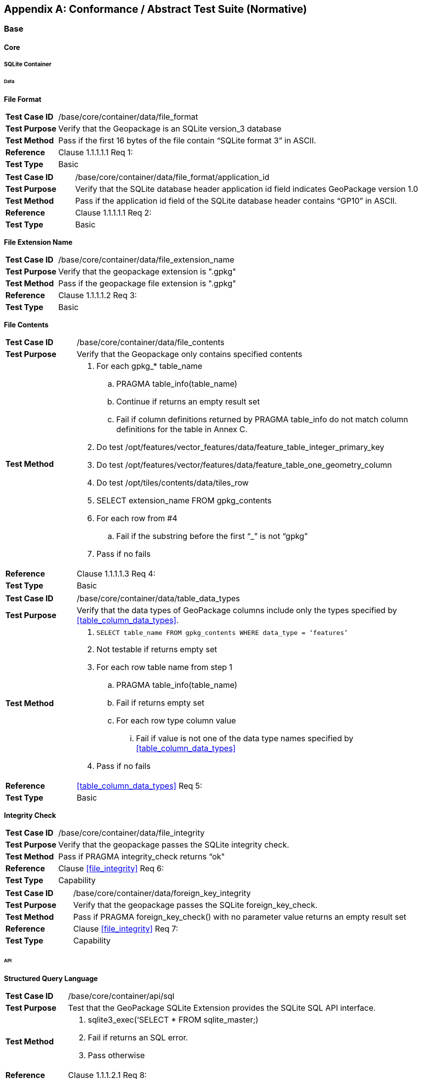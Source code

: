[appendix]
[[abstract_test_suite]]
== Conformance / Abstract Test Suite (Normative)

=== Base

==== Core

===== SQLite Container

====== Data

*File Format*

[cols="1,5a"]
|========================================
|*Test Case ID* |++/base/core/container/data/file_format++
|*Test Purpose* |Verify that the Geopackage is an SQLite version_3 database
|*Test Method* |Pass if the first 16 bytes of the file contain “SQLite format 3” in ASCII.
|*Reference* |Clause 1.1.1.1.1 Req 1:
|*Test Type* |Basic
|========================================

[cols="1,5a"]
|========================================
|*Test Case ID* |++/base/core/container/data/file_format/application_id++
|*Test Purpose* |Verify that the SQLite database header application id field indicates GeoPackage version 1.0
|*Test Method* |Pass if the application id field of the SQLite database header contains “GP10” in ASCII.
|*Reference* |Clause 1.1.1.1.1 Req 2:
|*Test Type* |Basic
|========================================

*File Extension Name*

[cols="1,5a"]
|========================================
|*Test Case ID* |++/base/core/container/data/file_extension_name++
|*Test Purpose* |Verify that the geopackage extension is ".gpkg"
|*Test Method* |Pass if the geopackage file extension is ".gpkg"
|*Reference* |Clause 1.1.1.1.2 Req 3:
|*Test Type* |Basic
|========================================

*File Contents*

[cols="1,5a"]
|========================================
|*Test Case ID* |+/base/core/container/data/file_contents+
|*Test Purpose* |Verify that the Geopackage only contains specified contents
|*Test Method* 
| . For each gpkg_* table_name
.. PRAGMA table_info(table_name)
.. Continue if returns an empty result set
.. Fail if column definitions returned by PRAGMA table_info do not match column definitions for the table in Annex C.
. Do test /opt/features/vector_features/data/feature_table_integer_primary_key
. Do test /opt/features/vector/features/data/feature_table_one_geometry_column
. Do test /opt/tiles/contents/data/tiles_row
. SELECT extension_name FROM gpkg_contents
. For each row from #4
.. Fail if the substring before the first “_” is not “gpkg”
. Pass if no fails
|*Reference* |Clause 1.1.1.1.3 Req 4:
|*Test Type* |Basic
|========================================

[cols="1,5a"]
|========================================
|*Test Case ID* |+/base/core/container/data/table_data_types+
|*Test Purpose* |Verify that the data types of GeoPackage columns include only the types specified by <<table_column_data_types>>.
|*Test Method* |
. `SELECT table_name FROM gpkg_contents WHERE data_type = ‘features’`
. Not testable if returns empty set
. For each row table name from step 1
.. PRAGMA table_info(table_name)
.. Fail if returns empty set
.. For each row type column value
... Fail if value is not one of the data type names specified by <<table_column_data_types>>
. Pass if no fails
|*Reference* |<<table_column_data_types>> Req 5:
|*Test Type* |Basic
|========================================

*Integrity Check*

[cols="1,5a"]
|========================================
|*Test Case ID* |+/base/core/container/data/file_integrity+
|*Test Purpose* |Verify that the geopackage  passes the SQLite integrity check.
|*Test Method* |Pass if PRAGMA integrity_check returns “ok"
|*Reference* |Clause <<file_integrity>> Req 6:
|*Test Type* |Capability
|========================================

[cols="1,5a"]
|========================================
|*Test Case ID* |+/base/core/container/data/foreign_key_integrity+
|*Test Purpose* |Verify that the geopackage passes the SQLite foreign_key_check.
|*Test Method* |Pass if PRAGMA foreign_key_check() with no parameter value returns an empty result set
|*Reference* |Clause <<file_integrity>> Req 7:
|*Test Type* |Capability
|========================================

====== API

*Structured Query Language*

[cols="1,5a"]
|========================================
|*Test Case ID* |+/base/core/container/api/sql+
|*Test Purpose* |Test that the GeoPackage SQLite Extension provides the SQLite SQL API interface.
|*Test Method* 
|. sqlite3_exec(‘SELECT * FROM sqlite_master;) 
. Fail if returns an SQL error.
. Pass otherwise 
|*Reference* |Clause 1.1.1.2.1 Req 8:
|*Test Type* |Capability
|========================================

*Every GPKG SQLite Configuration*

[cols="1,5a"]
|========================================
|*Test Case ID* |+/base/core/container/api/every_gpkg_sqlite_config+
|*Test Purpose* |Verify that a GeoPackage SQLite Extension has the Every GeoPackage SQLite Configuration compile and run time options.
|*Test Method* 
|
. For each “SQLITE_OMIT_*” <option> listed at http://www.sqlite.org/compile.html#omitfeatures
.. +SELECT sqlite_compileoption_used('SQLITE_OMIT_<option>')+
.. Fail if returns 1
. PRAGMA foreign_keys
. Fail if returns 0
. Pass otherwise 
|*Reference* |Clause 1.1.1.2.2 Req 9:
|*Test Type* |Basic
|========================================

===== Spatial Reference Systems
====== Data
*Table Definition*

[cols="1,5a"]
|========================================
|*Test Case ID* |+/base/core/gpkg_spatial_ref_sys/data/table_def+
|*Test Purpose* |Verify that the gpkg_spatial_ref_sys table exists and has the correct definition.
|*Test Method* |
. `SELECT sql FROM sqlite_master WHERE type = 'table' AND tbl_name = 'gpkg_spatial_ref_sys'`
. Fail if returns an empty result set
. Pass if column names and column definitions in the returned `CREATE TABLE statement` in the sql column value, including data type, nullability,  and primary key constraints match all of those in the contents of C.1 Table 18. Column order, check constraint and trigger definitions, and other column definitions in the returned sql are irrelevant.
. Fail otherwise.
|*Reference* |Clause 1.1.2.1.1 Req 10:
|*Test Type* |Basic
|========================================

[[spatial_ref_sys_data_values_default]]
*Table Data Values*

[cols="1,5a"]
|========================================
|*Test Case ID* |+/base/core/gpkg_spatial_ref_sys/data_values_default+
|*Test Purpose* |Verify that the spatial_ref_sys table contains the required default contents.
|*Test Method* |
. `SELECT srid, auth_name, auth_srid, srtext FROM gpkg_spatial_ref_sys WHERE srid = -1 returns -1 “NONE” -1 “Undefined”, AND`
. `SELECT srid, auth_name, auth_srid, srtext FROM gpkg_spatial_ref_sys WHERE srid = 0 returns 0 “NONE” 0 “Undefined”, AND`
. `SELECT definition FROM gpkg_spatial_ref_sys WHERE organization IN (“epsg”,”EPSG”) AND organization_coordsys_id 4326` returns GEODCRS["WGS 84",
  DATUM["World Geodetic System 1984",
    ELLIPSOID["WGS 84",6378137, 298.257223563, LENGTHUNIT["metre", 1.0]]],
  PRIMEM["Greenwich", 0.0, ANGLEUNIT["degree",0.0174532925199433]],
  CS[ellipsoidal, 2],
  AXIS["latitude", north, ORDER[1]],
  AXIS["longitude", east, ORDER[2]],
  ANGLEUNIT["degree", 0.0174532925199433],
  ID["EPSG", 4326]]
. Pass if tests 1-3 are met
. Fail otherwise
|*Reference* |Clause 1.1.2.1.2 Requirement 11:
|*Test Type* |Capability
|========================================

[cols="1,5a"]
|========================================
|*Test Case ID* |+/base/core/spatial_ref_sys/data_values_required+
|*Test Purpose* |Verify that the spatial_ref_sys table contains rows to define all srs_id values used by features and tiles in a GeoPackage.
|*Test Method* |
. SELECT DISTINCT gc.srs_id AS gc_srid, srs.srs_name, srs.srs_id, srs.organization, srs.organization_coordsys_id, srs.definition FROM gpkg_contents AS gc LEFT OUTER JOIN gpkg_spatial_ref_sys AS srs ON srs.srs_id = gc.srs_id
. Pass if no returned srs values are NULL.
. Fail otherwise
|*Reference* |Clause Clause 1.1.2.1.2 Req 12:
|*Test Type* |Capability
|========================================

===== Contents 
====== Data
*Table Definition*

[cols="1,5a"]
|========================================
|*Test Case ID* |+/base/core/contents/data/table_def+
|*Test Purpose* |Verify that the gpkg_contents table exists and has the correct definition.
|*Test Method* |
. SELECT sql FROM sqlite_master WHERE type = \'table' AND tbl_name = \'gpkg_contents' 
. Fail if returns an empty result set. 
. Pass if the column names and column definitions in the returned CREATE TABLE statement, including data type, nullability, default values and primary, foreign and unique key constraints match all of those in the contents of C.2 Table <<gpkg_contents_sql>>. Column order, check constraint and trigger definitions, and other column definitions in the returned sql are irrelevant.
. Fail Otherwise
|*Reference* |Clause 1.1.3.1.1 Req 13:
|*Test Type* |Basic
|========================================

*Table Data Values*

[cols="1,5a"]
|========================================
|*Test Case ID* |+/base/core/contents/data/data_values_table_name+
|*Test Purpose* |Verify that the table_name column values in the gpkg_contents table are valid.
|*Test Method* |
. SELECT DISTINCT gc.table_name AS gc_table, sm.tbl_name 
FROM gpkg_contents AS ge LEFT OUTER JOIN sqlite_master AS sm ON gc.table_name = sm.tbl_name
. Not testable if returns an empty result set.
. Fail if any gpkg_contents.table_name value is NULL 
. Pass otherwise.
|*Reference* |Clause 1.1.3.1.2 Req 14:
|*Test Type* |Capability
|========================================

[cols="1,5a"]
|========================================
|*Test Case ID* |+/base/core/contents/data/data_values_last_change+
|*Test Purpose* |Verify that the gpkg_contents table last_change column values are in ISO 8601 [29]format containing a complete date plus UTC hours, minutes, seconds and a decimal fraction of a second, with a ‘Z’ (‘zulu’) suffix indicating UTC.
|*Test Method* |
. SELECT last_change from gpkg_contents.
. Not testable if returns an empty result set.
. For each row from step 1
.. Fail if format of returned value does not match yyyy-mm-ddThh:mm:ss.hhhZ
.. Log pass otherwise
. Pass if logged pass and no fails.
|*Reference* |Clause 1.1.3.1.2 Req 15:
|*Test Type* |Capability
|========================================

[cols="1,5a"]
|========================================
|*Test Case ID* |+/base/core/contents/data/data_values_srs_id+
|*Test Purpose* |Verify that the gpkg_contents table srs_id column values reference gpkg_spatial_ref_sys srs_id column values.
|*Test Method* |
. PRAGMA foreign_key_check(‘gpkg_contents’)
. Fail if does not return an empty result set
|*Reference* |Clause 1.1.3.1.2 Req 16:
|*Test Type* |Capability
|========================================

=== Options

[cols="1,5a"]
|========================================
|*Test Case ID* |+/opt/valid_geopackage+
|*Test Purpose* |Verify that a GeoPackage contains a features or tiles table and gpkg_contents table row describing it.
|*Test Method* |
. Execute test /opt/features/contents/data/features_row
. Pass if test passed
. Execute test /opt/tiles/contents/data/tiles_row
. Pass if test passed
. Fail otherwise
|*Reference* |Clause 2 Req 17:
|*Test Type* |Capability
|========================================

==== Features

===== Simple Features SQL Introduction

===== Contents

====== Data

*Contents Table Feature Row*

[cols="1,5a"]
|========================================
|*Test Case ID* |+/opt/features/contents/data/features_row+
|*Test Purpose* |Verify that the gpkg_contents table_name value table exists, and is apparently a feature table for every row with a data_type column value of “features”
|*Test Method* |
. Execute test /opt/features/vector_features/data/feature_table_integer_primary_key
|*Reference* |Clause 2.1.2.1.1 Req 18:
|*Test Type* |Capability
|========================================

===== Geometry Encoding

====== Data

*BLOB Format*

[cols="1,5a"]
|========================================
|*Test Case ID* |+/opt/features/geometry_encoding/data/blob+
|*Test Purpose* |Verify that geometries stored in feature table geometry columns are encoded in the StandardGeoPackageBinary format.
|*Test Method* |
. SELECT table_name AS tn, column_name AS cn FROM gpkg_geometry_columns WHERE table_name IN (SELECT table_name FROM gpkg_contents WHERE data_type = ‘features’)
. Not testable if returns an empty result set
. For each row from step 1
.. SELECT cn FROM tn
.. Not testable if none found
.. For each cn value from step a
... Fail if the first two bytes of each gc are not “GP”
... Fail if gc.version_number is not 0
... Fail if gc.flags.GeopackageBinary type != 0
... Fail if ST_IsEmpty(cn value) = 1 and gc.flags.envelope != 0 and envelope values are not NaN
.  Pass if no fails
|*Reference* |Clause 2.1.3.1.1 Req 19:
|*Test Type* |Capability
|========================================

===== SQL Geometry Types

====== Data

*Core Types*

[cols="1,5a"]
|========================================
|*Test Case ID* |+/opt/features/geometry_encoding/data/core_types_existing_sparse_data+
|*Test Purpose* |Verify that existing basic simple feature geometries are stored in valid GeoPackageBinary format encodings.
|*Test Method* |
. SELECT table_name FROM gpkg_geometry_columns
. Not testable if returns an empty result set
. SELECT table_name AS tn, column_name AS cn FROM gpkg_geometry_columns WHERE table_name IN (SELECT table_name FROM gpkg_contents WHERE data_type = ‘features’), 
. Fail if returns an empty result set
. For each row from step 3
.. SELECT cn FROM tn;
.. For each row from step a, if bytes 2-5 of cn.wkb as uint32 in endianness of gc.wkb byte 1of cn from #1 are a geometry type value from Annex E Table 42, then
... Log cn.header values, wkb endianness and geometry type 
... If cn.wkb is not correctly encoded per ISO 13249-3 clause 5.1.46 then log fail
... If cn.flags.E is 1 - 4 and some cn.wkbx is outside of cn.envelope.minx,maxx then log fail
... If cn.flags.E is 1 - 4 and some gc.wkby is outside of cn.envelope.miny,maxy then log fail
... If cn.flags.E is 2,4 and some gc.wkb.z is outside of cnenvelope.minz,maxz then log fail
... If cn.flags.E is 3,4 and some gc.wkb.m is outside of cn.envelope.minm,maxm then log fail
... If cn.flags.E is 5-7 then log fail 
... Otherwise log pass
. Pass if log contanins pass and no fails
|*Reference* |Clause 2.1.4.1.1 Req 20:
|*Test Type* |Capability
|========================================

[cols="1,5a"]
|========================================
|*Test Case ID* |+/opt/features/geometry_encoding/data/core_types_all_types_test_data+
|*Test Purpose* |Verify that all basic simple feature geometry types and options are stored in valid GeoPackageBinary format encodings.
|*Test Method* |
. Open GeoPackage that has feature geometry values of geometry type inAnnex E, for an assortment of srs_ids, for an assortment of coordinate values, without and with z and / or m values, in both big and little endian encodings:
. /opt/features/geometry_encoding/data/core_types_existing_sparse_data
. Pass if log contains pass record for big and little endian GP headers containing big and little endian WKBs for 0-1 envelope contents indicator codes for every geometry type value from Annex E Table 41 without and with z and/or m values.
. Fail otherwise 
|*Reference* |Clause 2.1.4.1.1 Req 20:
|*Test Type* |Capability
|========================================

===== Geometry Columns

====== Data

*Table Definition*

[cols="1,5a"]
|========================================
|*Test Case ID* |+/opt/features/geometry_columns/data/table_def+
|*Test Purpose* |Verify that the gpkg_geometry_columns table exists and has the correct definition.
|*Test Method* |
. SELECT sql FROM sqlite_master WHERE type = \'table' AND tbl_name = \'gpkg_geometry_columns' 
. Fail if returns an empty result set. 
. Pass if the column names and column definitions in the returned Create TABLE statement in the sql column value, including data type, nullability, default values and primary, foreign and unique key constraints match all of those in the contents of C.4Table 20. Column order, check constraint and trigger definitions, and other column definitions in the returned sql are irrelevant.
. Fail otherwise.
|*Reference* |Clause 2.1.5.1.1 Req 21:
|*Test Type* |Basic
|========================================

*Table Data Values*

[cols="1,5a"]
|========================================
|*Test Case ID* |+/opt/features/geometry_columns/data/data_values_geometry_columns+
|*Test Purpose* |Verify that gpkg_geometry_columns contains one row record for each geometry column in each vector feature user data table.
|*Test Method* |
. SELECT table_name FROM gpkg_contents WHERE data_type = \'features'
. Not testable  if returns an empty result set
. SELECT table_name FROM gpkg_contents WHERE data_type = \'features' AND table_name NOT IN (SELECT table_name FROM gpkg_geometry_columns)
. Fail if result set is not empty
|*Reference* |Clause 2.1.5.1.2 Req 22:
|*Test Type* |Capability
|========================================

[cols="1,5a"]
|========================================
|*Test Case ID* |+/opt/features/geometry_columns/data/data_values_table_name+
|*Test Purpose* |Verify that the table_name column values in the gpkg_geometry_columns table are valid.
|*Test Method* | 
. PRAGMA foreign_key_check(‘geometry_columns’)
. Fail if returns any rows with a fourth column foreign key index value of 1 (gpkg_contents)
|*Reference* |Clause 2.1.5.1.2 Req 23:
|*Test Type* |Capability
|========================================

[cols="1,5a"]
|========================================
|*Test Case ID* |+/opt/features/geometry_columns/data/data_values_column_name+
|*Test Purpose* |Verify that the column_name column values in the gpkg_geometry_columns table are valid.
|*Test Method* |
. SELECT table_name, column_name FROM gpkg_geometry_columns
. Not testable  if returns an empty result set
. For each row from step 1
.. PRAGMA table_info(table_name) 
.. Fail if gpkg_geometry_columns.column_name value does not equal a name column value returned by PRAGMA table_info.
. Pass if no fails. 
|*Reference* |Clause 2.1.5.1.2 Req 24:
|*Test Type* |Capability
|========================================

[cols="1,5a"]
|========================================
|*Test Case ID* |+/opt/features/geometry_columns/data/data_values_geometry_type_name+
|*Test Purpose* |Verify that the geometry_type_name column values in the gpkg_geometry_columns table are valid.
|*Test Method* |
. SELECT DISTINCT geometry_type_name from gpkg_geometry_columns 
. Not testable  if returns an empty result set
. For each row from step 1
.. Fail if a returned geometry_type_name value is not in Table 42 or Table 43 in Annex E
. Pass if no fails.
|*Reference* |Clause 2.1.5.1.2 Req 25:
|*Test Type* |Capability
|========================================

[cols="1,5a"]
|========================================
|*Test Case ID* |+/opt/features/geometry_columns/data/data_values_srs_id+
|*Test Purpose* |Verify that the gpkg_geometry_columns table srs_id column values are valid.
|*Test Method* |
. PRAGMA foreign_key_check(‘gpkg_geometry_columns’)
. Fail if returns any rows with a fourth column foreign key index value of 0
|*Reference* |Clause 2.1.5.1.2 Req 26:
|*Test Type* |Capability
|========================================

[cols="1,5a"]
|========================================
|*Test Case ID* |+/opt/features/geometry_columns/data/data_values_z+
|*Test Purpose* |Verify that the gpkg_geometry_columns table z column values are valid.
|*Test Method* |
. SELECT z FROM gpkg_geometry_columns
. Not testable if returns an empty result set
. SELECT z FROM gpkg_geometry_columns WHERE z NOT IN (0,1,2)
. Fail if does not return an empty result set
. Pass otherwise.
|*Reference* |Clause 2.1.5.1.2 Req 27:
|*Test Type* |Capability
|========================================

[cols="1,5a"]
|========================================
|*Test Case ID* |+/opt/features/geometry_columns/data/data_values_m+
|*Test Purpose* |Verify that the gpkg_geometry_columns table m column values are valid.
|*Test Method* |
. SELECT m FROM gpkg_geometry_columns
. Not testable if returns an empty result set
. SELECT m FROM gpkg_geometry_columns WHERE m NOT IN (0,1,2)
. Fail if does not return an empty result set
. Pass otherwise.
|*Reference* |Clause 2.1.5.1.2 Req 28:
|*Test Type* |Capability
|========================================

===== Vector Features User Data Tables

====== Data

*Table Definition*

[cols="1,5a"]
|========================================
|*Test Case ID* |+/opt/features/vector_features/data/feature_table_integer_primary_key+
|*Test Purpose* |Verify that every vector features user data table has an integer primary key.
|*Test Method* |
. SELECT table_name FROM gpkg_contents WERE data_type = ‘features’
. Not testable  if returns an empty result set
. For each row from step 1
.. PRAGMA table_info(table_name) 
.. Fail if returns an empty result set
.. Fail if result set does not contain one row where the pk column value is 1 and the not null column value is 1 and the type column value is “INTEGER”
. Pass if no fails.
|*Reference* |Clause 2.1.6.1.1 Req 29:
|*Test Type* |Basic
|========================================

[cols="1,5a"]
|========================================
|*Test Case ID* |+/opt/features/vector_features/data/feature_table_one_geometry_column+
|*Test Purpose* |Verify that every vector features user data table has one geometry column. 
|*Test Method* |
. SELECT table_name FROM gpkg_contents WERE data_type = ‘features’
. Not testable if returns an empty result set
. For each row table name from step 1
.. SELECT column_name from gpkg_geometry_columns where table_name = row table name 
.. Fail if returns more than one column name
. Pass if no fails
|*Reference* |Clause 2.1.6.1.1 Req 30:
|*Test Type* |Capability
|========================================

[cols="1,5a"]
|========================================
|*Test Case ID* |+/opt/features/vector_features/data/feature_table_geometry_column_type+
|*Test Purpose* |Verify that the declared SQL type of a feature table geometry column is the uppercase geometry type name from Annex E specified by the geometry_type_name 
column for that column_name and table_name in the gpkg_geometry_columns table.
|*Test Method* |
. SELECT table_name, column_name, geometry_type_name table_name
FROM gpkg_geometry_columns WHERE table_name IN 
(SELECT table_name FROM gpkg_contents WHERE data_type = 'features')
. For each row selected in (1):
.. Fail if selected geometry_type_name value is not a value from the NAME column in Annex E Table 42 or Table 43.
.. SELECT sql FROM sqlite_master 
WHERE type = 'table' AND name = ‘{selected table_ name}’
.. Pass if declared type of column_name selected in (1) is the geometry_type_name selected in (1)
..	Fail otherwise
|*Reference* |Clause 2.1.6.1.1 Req 30b:
|*Test Type* |Capability
|========================================

*Table Data Values*

[cols="1,5a"]
|========================================
|*Test Case ID* |+/opt/features/vector_features/data/data_values_geometry_type+
|*Test Purpose* |Verify that the geometry type of feature geometries are of the type or are assignable for the geometry type specified by the gpkg_geometry columns table geometry_type_name column value.
|*Test Method* |
. SELECT table_name AS tn, column_name AS cn, geometry_type_name AS gt_name FROM gpkg_geometry_columns WHERE table_name IN (SELECT table_name FROM gpkg_contents WHERE data_type = ‘features’)
. Not testable if returns an empty result set
. For each row from step 1
.. SELECT DISTINCT ST_GeometryType(cn) FROM tn
.. For each row actual_type_name from step a
... SELECT GPKG_IsAssignable(geometry_type_name, actual_type_name) 
... Fail if any returned 0 
. Pass if no fails
|*Reference* |Clause 2.1.6.1.2 Req 31:
|*Test Type* |Capability
|========================================

[cols="1,5a"]
|========================================
|*Test Case ID* |+/opt/features/vector_features/data/data_value_geometry_srs_id+
|*Test Purpose* |Verify the the srs_id of feature geometries are the srs_id specified for the gpkg_geometry_columns table srs_id column value.
|*Test Method* |
. SELECT table_name AS tn, column_name AS cn, srs_id AS gc_srs_id FROM gpkg_geometry_columns WHERE table_name IN (SELECT table_name FROM gpkg_contents where data_type = ‘features’)
. Not testable if returns an empty result set
. For each row from step 1
.. SELECT DISTINCT st_srid(cn) FROM tn
.. For each row from step a
... Fail if returnvalue not equal to gc_srs_id
. Pass if no fails
|*Reference* |Clause 2.1.6.1.2 Req 32:
|*Test Type* |Capability
|========================================

==== Tiles

===== Contents

====== Data

*Contents Table – Tiles Row*

[cols="1,5a"]
|========================================
|*Test Case ID* |+/opt/tiles/contents/data/tiles_row+
|*Test Purpose* |Verify that the gpkg_contents table_name value table exists and is apparently a tiles table for every row with a data_type column value of “tiles”.
|*Test Method* |
. SELECT table_name FROM gpkg_contents WHERE data_type = “tiles”
. Not testable  if returns empty result set
. For each row from step 1
.. PRAGMA table_info(table_name) 
.. Fail if returns an empty result set 
.. Fail if result set does not contain one row where the pk column value is 1 and the not null column value is 1 and the type column value is “INTEGER”and the name column value is “id” 
.. Fail if result set does not contain four other rows where the name column values are “zoom_level”,”tile_column”,”tile_row”, and “tile_data”.
. Pass if no fails.
|*Reference* |Clause 2.2.2.1.1 Req 33:
|*Test Type* |Capability
|========================================

===== Zoom Levels

====== Data

*Zoom Times Two*

[cols="1,5a"]
|========================================
|*Test Case ID* |+/opt/tiles/zoom_levels/data/zoom_times_two+
|*Test Purpose* |Verify that by default zoom level pixel sizes for tile matrix user data tables vary by factors of 2 between adjacent zoom levels in the tile matrix metadata table.
|*Test Method* |
. SELECT CASE 
WHEN (SELECT tbl_name FROM sqlite_master WHERE tbl_name = 'gpkg_extensions') = 'gpkg_extensions' THEN 
(SELECT table_name FROM gpkg_contents WHERE data_type = 'tiles' AND table_name NOT IN
 (SELECT table_name from gpkg_extensions WHERE extension_name = 'gpkg_zoom_other'))
ELSE (SELECT table_name FROM gpkg_contents WHERE data_type = 'tiles')
END;
. Not testable  if returns empty result set
. For each row table_name from step 1
.. SELECT zoom_level, pixel_x_size, pixel_y_size FROM gpkg_tile_matrix WHERE table_name = selected table name ORDER BY zoom_level ASC
.. Not testable  if returns empty result set, or only one row
.. Not testable  if there are not two rows with adjacent zoom levels
.. Fail if any pair of rows for adjacent zoom levels have pixel_x_size or pixel_y_size values that differ by other than factors of two
. Pass if no fails
|*Reference* |Clause 2.2.3.1.1 Req 34:
|*Test Type* |Capability
|========================================

===== Tile Encoding PNG
====== Data
*MIME Type PNG*

[cols="1,5a"]
|========================================
|*Test Case ID* |+/opt/tiles/tiles_encoding/data/mime_type_png+
|*Test Purpose* |Verify that a tile matrix user data table that contains tile data that is not MIME type image/jpeg by default contains tile data in MIME type image/png.
|*Test Method* |
. SELECT CASE 
WHEN (SELECT tbl_name FROM sqlite_master WHERE tbl_name = \'gpkg_extensions') = \'gpkg_extensions' THEN 
(SELECT table_name FROM gpkg_contents WHERE data_type = \'tiles' AND table_name NOT IN
 (SELECT table_name from gpkg_extensions WHERE extension_name IN (\'gpkg_webp')))
ELSE (SELECT table_name FROM gpkg_contents WHERE data_type = \'tiles')
END;
. Not testable if returns empty result set
. For each row tbl_name from step 1
.. SELECT tile_data FROM tbl_name
.. For each row tile_data from step a
... Pass if tile data in MIME type image/png
. Fail if no passes
|*Reference* |Clause 2.2.4.1.1 Req 35:
|*Test Type* |Capability
|========================================

===== Tile Encoding JPEG

====== Data

*MIME Type JPEG*

[cols="1,5a"]
|========================================
|*Test Case ID* |+/opt/tiles/tiles_encoding/data/mime_type_jpeg+
|*Test Purpose* |Verify that a tile matrix user data table that contains tile data that is not MIME type image/png by default contains tile data in MIME type image/jpeg.
|*Test Method* |
. SELECT CASE 
WHEN (SELECT tbl_name FROM sqlite_master WHERE tbl_name = \'gpkg_extensions') = \'gpkg_extensions' THEN 
(SELECT table_name FROM gpkg_contents WHERE data_type = \'tiles' AND table_name NOT IN
 (SELECT table_name from gpkg_extensions WHERE extension_name IN (\'gpkg_webp')))
ELSE (SELECT table_name FROM gpkg_contents WHERE data_type = \'tiles')
END;
. Not testable if returns empty result set
. For each row tbl_name from step 1
.. SELECT tile_data FROM tbl_name
.. For each row tile_data from step a
... Pass if tile data in MIME type image/jpeg
. Fail if no passes
|*Reference* |Clause 2.2.5.1.1 Req 36:
|*Test Type* |Capability
|========================================

===== Tile Matrix Set

====== Data

*Table Definition*

[cols="1,5a"]
|========================================
|*Test Case ID* |+/opt/tiles/gpkg_tile_matrix_set/data/table_def+
|*Test Purpose* |Verify that the gpkg_tile_matrix_set table exists and has the correct definition.
|*Test Method* |
. SELECT sql FROM sqlite_master WHERE type = \'table' AND tbl_name = \'gpkg_tile_matrix_set' 
. Fail if returns an empty result set. 
. Pass if the column names and column definitions in the returned CREATE TABLE statement in the sql column value,, including data type, nullability, default values and primary, foreign and unique key constraints match all of those in the contents of <<example_feature_table_sql>>. Column order, check constraint and trigger definitions, and other column definitions in the returned sql are irrelevant. 
. Fail otherwise.
|*Reference* |Clause 2.2.6.1.1 Req 37:
|*Test Type* |Capability
|========================================

*Table Data Values*

[cols="1,5a"]
|========================================
|*Test Case ID* |+/opt/tiles/gpkg_tile_matrix_set/data/data_values_table_name+
|*Test Purpose* |Verify that values of the gpkg_tile_matrix_set table_name column reference values in the gpkg_contents table_name column for rows with a data type of “tiles”.
|*Test Method* |
. SELECT table_name FROM gpkg_tile_matrix_set
. Not testable if returns an empty result set
. SELECT table_name FROM gpkg_tile_matrix_set tms WHERE table_name NOT IN (SELECT table_name FROM gpkg_contents gc WHERE tms.table_name = gc.table_name AND gc.data_type != ‘tiles’)
. Fail if result set contains any rows
. Pass otherwise
|*Reference* |Clause 2.2.6.1.2 Req 38:
|*Test Type* |Capability
|========================================

[cols="1,5a"]
|========================================
|*Test Case ID* |+/opt/tiles/gpkg_tile_matrix_set/data/data_values_row_record+
|*Test Purpose* |Verify that the gpkg_tile_matrix_set table contains a row record for each tile pyramid  user data table .
|*Test Method* |
. SELECT table_name AS <user_data_tiles_table> from gpkg_contents where data_type = ‘tiles’
. Not testable if returns an empty result set
. For each row from step 1
.. SELECT sql FROM sqlite_master WHERE type=’table’ AND tbl_name =  '<user_data_tiles_table>'
.. Fail if returns an empty result set
. Pass if no fails 
|*Reference* |Clause 2.2.6.1.2 Req 39:
|*Test Type* |Capability
|========================================

[cols="1,5a"]
|========================================
|*Test Case ID* |+/opt/tiles/gpkg_tile_matrix_set/data/data_values_srs_id+
|*Test Purpose* |Verify that the gpkg_tile_matrix_set table srs_id column values reference gpkg_spatial_ref_sys srs_id column values.
|*Test Method* |
. PRAGMA foreign_key_check(‘gpkg_geometry_columns’)
. Fail if returns any rows with a fourth column foreign key index value of 1 (gpkg_spatial_ref_sys)
|*Reference* |Clause 2.2.6.1.2 Req 40:
|*Test Type* |Capability
|========================================

===== Tile Matrix 
====== Data
*Table Definition*

[cols="1,5a"]
|========================================
|*Test Case ID* |+/opt/tiles/gpkg_tile_matrix/data/table_def+
|*Test Purpose* |Verify that the gpkg_tile_matrix table exists and has the correct definition.
|*Test Method* |
. SELECT sql FROM sqlite_master WHERE type = \'table' AND tbl_name = \'gpkg_tile_matrix' 
. Fail if returns an empty result set. 
. Pass if the column names and column definitions in the returned CREATE TABLE statement in the sql column value, including data type, nullability, default values, primary, and foreign key constraints match all of those in the contents of Annex C Table 23. 
. Fail otherwise.
|*Reference* |Clause 2.2.7.1.1 Req 41:
|*Test Type* |Basic
|========================================

*Table Data Values*

[cols="1,5a"]
|========================================
|*Test Case ID* |+/opt/tiles/gpkg_tile_matrix/data/data_values_table_name+
|*Test Purpose* |Verify that values of the gpkg_tile_matrix table_name column reference values in the gpkg_contents table_name column for rows with a data type of “tiles”.
|*Test Method* |
. SELECT table_name FROM gpkg_tile_matrix
. Not testable if returns an empty result set
. SELECT table_name FROM gpkg_tile_matrix tmm WHERE table_name NOT IN (SELECT table_name FROM gpkg_contents gc WHERE tmm.table_name = gc.table_name AND gc.data_type != ‘tiles’)
. Fail if result set contains any rows
. Pass otherwise
|*Reference* |Clause 2.2.7.1.2 Req 42:
|*Test Type* |Capability
|========================================

[cols="1,5a"]
|========================================
|*Test Case ID* |+/opt/tiles/gpkg_tile_matrix/data/data_values_zoom_level_rows+
|*Test Purpose* |Verify that the gpkg_tile_matrix table contains a row record for each zoom level that contains one or more tiles in each tile pyramid  user data table.
|*Test Method* |
. SELECT table_name AS <user_data_tiles_table> from gpkg_contents where data_type = ‘tiles’
. Not testable if returns an empty result set
. For each row from step 1
.. SELECT DISTINCT gtmm.zoom_level AS gtmm_zoom, udt.zoom_level AS udtt_zoom FROM gpkg_tile_matrix AS gtmm 
 LEFT OUTER JOIN <user_data_tiles_table> AS udtt ON udtt.zoom_level =  gtmm.zoom_level AND gtmm.t_table_name = '<user_data_tiles_table>'
.. Fail if any gtmm_zoom column value in the result set is NULL
. Pass if no fails 
|*Reference* |Clause 2.2.7.1.2 Req 43:
|*Test Type* |Capability
|========================================

[cols="1,5a"]
|========================================
|*Test Case ID* |+/opt/tiles/gpkg_tile_matrix/data/data_values_zoom_level+
|*Test Purpose* |Verify that zoom level column values in the gpkg_tile_matrix table are not negative.
|*Test Method* |
. SELECT zoom_level FROM gpkg_tile_matrix
. Not testable if returns an empty result set
. SELECT min(zoom_level) FROM gpkg_tile_matrix_metadata.
. Fail if less than 0. 
. Pass otherwise.
|*Reference* |Clause 2.2.7.1.2 Req 44:
|*Test Type* |Capability
|========================================

[cols="1,5a"]
|========================================
|*Test Case ID* |+/opt/tiles/gpkg_tile_matrix/data/data_values_matrix_width+
|*Test Purpose* |Verify that the matrix_width values in the gpkg_tile_matrix table are valid.
|*Test Method* |
. SELECT matrix_width FROM gpkg_tile_matrix
. Not testable if returns an empty result set
. SELECT min(matrix_width) FROM gpkg_tile_matrix. 
. Fail if less than 1.
. Pass otherwise.
|*Reference:* |Clause 2.2.7.1.2 Req 45:
|*Test Type:* |Capability
|========================================

[cols="1,5a"]
|========================================
|*Test Case ID* |+/opt/tiles/gpkg_tile_matrix/data/data_values_matrix_height+
|*Test Purpose* |Verify that the matrix_height values in the gpkg_tile_matrix table are valid.
|*Test Method* |
. SELECT matrix_height FROM gpkg_tile_matrix
. Not testable if returns an empty result set
. SELECT min(matrix_height) FROM gpkg_tile_matrix.
. Fail if less than 1.
. Pass otherwise.
|*Reference* |Clause 2.2.7.1.2 Req 46:
|*Test Type* |Capability
|========================================

[cols="1,5a"]
|========================================
|*Test Case ID* |+/opt/tiles/gpkg_tile_matrix/data/data_values_tile_width+
|*Test Purpose* |Verify that the tile_width values in the gpkg_tile_matrix table are valid.
|*Test Method* |
. SELECT tile_width FROM gpkg_tile_matrix
. Not testable if returns an empty result set
. SELECT min(tile_width) FROM gpkg_tile_matrix.
. Fail if less than 1.
. Pass otherwise.
|*Reference* |Clause 2.2.7.1.2 Req 47:
|*Test Type* |Capability
|========================================

[cols="1,5a"]
|========================================
|*Test Case ID* |+/opt/tiles/gpkg_tile_matrix/data/data_values_tile_height+
|*Test Purpose* |Verify that the tile_height values in the gpkg_tile_matrix table are valid.
|*Test Method* |
. SELECT tile_height FROM gpkg_tile_matrix
. Not testable if returns an empty result set
. SELECT min(tile_height) FROM gpkg_tile_matrix.
. Fail if less than 1.
. Pass otherwise.
|*Reference* |Clause 2.2.7.1.2 Req 48:
|*Test Type* |Capability
|========================================

[cols="1,5a"]
|========================================
|*Test Case ID* |+/opt/tiles/gpkg_tile_matrix/data/data_values_pixel_x_size+
|*Test Purpose* |Verify that the pixel_x_size values in the gpkg_tile_matrix table are valid.
|*Test Method* |
. SELECT pixel_x_size FROM gpkg_tile_matrix
. Not testable if returns an empty result set
. SELECT min(pixel_x_size) FROM gpkg_tile_matrix.
. Fail if less than 0.
. Pass otherwise.
|*Reference* |Clause 2.2.7.1.2 Req 49:
|*Test Type* |Capability
|========================================

[cols="1,5a"]
|========================================
|*Test Case ID* |+/opt/tiles/gpkg_tile_matrix/data/data_values_pixel_y_size+
|*Test Purpose* |Verify that the pixel_y_size values in the gpkg_tile_matrix table are valid.
|*Test Method* |
. SELECT pixel_y_size FROM gpkg_tile_matrix
. Not testable if returns an empty result set
. SELECT min(pixel_y_size) FROM gpkg_tile_matrix.
. Fail if less than 0.
. Pass otherwise.
|*Reference* |Clause 2.2.7.1.2 Req 50:
|*Test Type* |Capability
|========================================

[cols="1,5a"]
|========================================
|*Test Case ID* |+/opt/tiles/gpkg_tile_matrix/data/data_values_pixel_size_sort+
|*Test Purpose* |Verify that the pixel_x_size and pixel_y_size column values for zoom level column values in a gpkg_tile_matrix table sorted in ascending order are sorted in descending order, showing that lower zoom levels are zoomed “out”.
|*Test Method* |
. SELECT table_name FROM gpkg_contents WHERE data_type = ‘tiles’
. Not testable if returns empty result set
. For each row table_name from step 1
.. SELECT zoom_level, pixel_x_size, pixel_y_size from gpkg_tile_matrix WHERE table_name = row table name ORDER BY zoom_level ASC
.. Not testable if returns empty result set
.. Fail if pixel_x_sizes are not sorted in descending order
.. Fail if pixel_y_sizes are not sorted in descending order
. Pass if testable and no fails
|*Reference* |Clause 2.2.7.1.2 Req 51:
|*Test Type* |Capability
|========================================

===== Tile Pyramid User Data

====== Data

*Table Definition*

[cols="1,5a"]
|========================================
|*Test Case ID* |+/opt/tiles/tile_pyramid/data/table_def+
|*Test Purpose* |Verify that multiple tile pyramids are stored in different tiles tables with unique names containing the required columns.
|*Test Method* |
. SELECT COUNT(table_name) FROM gpkg_contents WERE data_type = “tiles”
. Not testable if less than 1
. SELECT table_name FROM gpkg_contents WHERE data_type = “tiles”
. For each row from step 3
.. PRAGMA table_info(table_name)
.. Fail if returns an empty result set 
.. Fail if result set does not contain one row where the pk column value is 1 and the not null column value is 1 and the type column value is “INTEGER”and the name column value is “id” 
.. Fail if result set does not contain four other rows where the name column values are “zoom_level”,”tile_column”,”tile_row”, and “tile_data”.
. Pass if no fails
|*Reference* |Clause 2.2.8.1.1 Req 52:
|*Test Type* |Basic
|========================================

*Table Data Values*

[cols="1,5a"]
|========================================
|*Test Case ID* |+/opt/tiles/tile_pyramid/data/data_values_zoom_levels+
|*Test Purpose* |Verify that the zoom level column values in each tile pyramid user data table are within the range of zoom levels defined by rows in the gpkg_tile_matrix table.
|*Test Method* |
. SELECT DISTINCT table_name AS <user_data_tiles_table> FROM gpkg_tile_matrix
. Not testable if returns an empty result set
. For each row <user_data_tiles_table> from step 1
.. SELECT zoom_level FROM <user_data_tiles_table>
.. If result set not empty
... SELECT MIN(gtmm.zoom_level) AS min_gtmm_zoom, MAX(gtmm.zoom_level) AS max_gtmm_zoom FROM gpkg_tile_matrix WHERE table_name = <user_data_tiles_table>
... SELECT id FROM <user_data_tiles_table> WHERE zoom_level < min_gtmm_zoom
... Fail if result set not empty
... SELECT id FROM <user_data_tiles_table> WHERE zoom_level > max_gtmm_zoom
... Fail if result set not empty
... Log pass otherwise
. Pass if logged pas and no fails
|*Reference* |Clause 2.2.8.1.2 Req 53:
|*Test Type* |Capability
|========================================

[cols="1,5a"]
|========================================
|*Test Case ID* |+/opt/tiles/tile_pyramid/data/data_values_tile_column+
|*Test Purpose* |Verify that the tile_column column values for each zoom level value in each tile pyramid user data table are within the range of columns defined by rows in the gpkg_tile_matrix table.
|*Test Method* |
. SELECT DISTINCT table_name AS <user_data_tiles_table> FROM gpkg_tile_matrix
. Not testable if returns an empty result set
. For each row <user_data_tiles_table> from step 1
.. SELECT DISTINCT gtmm.zoom_level AS gtmm_zoom, gtmm.matrix_width AS gtmm_width, udt.zoom_level AS udt_zoom, udt.tile_column AS udt_column FROM gpkg_tile_matrix AS gtmm LEFT OUTER JOIN <user_data_tiles_table> AS udt ON udt.zoom_level = gtmm.zoom_level AND gtmm.t_table_name = '<user_data_tiles_table>' AND (udt_column < 0 OR udt_column > (gtmm_width - 1))
.. Fail if any udt_column value in the result set is not NULL
.. Log pass otherwise
. Pass if logged pass and no fails
|*Reference* |Clause 2.2.8.1.2 Req 54:
|*Test Type* |Capability
|========================================

[cols="1,5a"]
|========================================
|*Test Case ID* |+/opt/tiles/tile_pyramid_data/data_values_tile_row+
|*Test Purpose* |Verify that the tile_row column values for each zoom level value in each tile pyramid user data table are within the range of rows defined by rows in the gpkg_tile_matrix table.
|*Test Method* |
. SELECT DISTINCT table_name AS <user_data_tiles_table> FROM gpkg_tile_matrix
. Not testable if returns an empty result set
. For each row <user_data_tiles_table> from step 1
.. SELECT DISTINCT gtmm.zoom_level AS gtmm_zoom, gtmm.matrix_height AS gtmm_height, udt.zoom_level AS udt_zoom, udt.tile_row AS udt_row FROM gpkg_tile_matrix AS gtmm LEFT OUTER JOIN <user_data_tiles_table>  AS udt ON udt.zoom_level = gtmm.zoom_level AND gtmm.t_table_name = ‘<user_data_tiles_table> ' AND (udt_row < 0 OR udt_row > (gtmm_height - 1))
.. Fail if any udt_row value in the result set is not NULL
.. Log pass otherwise
. Pass if logged pass and no fails
|*Reference* |Clause 2.2.8.1.2 Req 55:
|*Test Type* |Capability
|========================================

==== Schema

===== Data Columns

====== Data

*Table Definition*

[cols="1,5a"]
|========================================
|*Test Case ID* |+/opt/schema/data_columns/data/data_table_def+
|*Test Purpose* |Verify that the gpkg_data_columns table exists and has the correct definition.
|*Test Method* |
. SELECT sql FROM sqlite_master WHERE type = \'table' AND tbl_name = \'gpkg_data_columns' 
. Fail if returns an empty result set
. Pass if column names and column definitions in the returned CREATE TABLE statement in the sql column value, including data type, nullability, default values and primary, foreign and unique key constraints match all of those in the contents of Annex C8 Table 30. Column order, check constraint and trigger definitions, and other column definitions in the returned sql are irrelevant.
. Fail otherwise.
|*Reference* |Clause 2.3.2.1.1 Req 56:
|*Test Type* |Basic
|========================================

*Data Values*

[cols="1,5a"]
|========================================
|*Test Case ID* |+/opt/schema/data_columns/data/data_values_column_name+
|*Test Purpose* |Verify that for each gpkg_data_columns row, the column_name value is the name of a column in the table_name table.
|*Test Method* |
. SELECT table_name, column_name FROM gpkg_data_columns
. Not testable if returns an empty result set
. For each row from step 1
.. PRAGMA table_info(table_name) 
.. Fail if gpkg_data_columns.column_name value does not equal a name column value returned by PRAGMA table_info.
. Pass if no fails.
|*Reference* |Clause 2.3.2.1.2 Req 58:
|*Test Type* |Capability
|========================================

[cols="1,5a"]
|========================================
|*Test Case ID* |+/opt/schema/data_columns/data/data_values_constraint_name+
|*Test Purpose* |Verify that for each gpkg_data_columns row, the constraint_name value is either NULL or a constraint_name column value from the gpkg_data_column_constraints table.
|*Test Method* |
. SELECT constraint_name AS cn FROM gpkg_data_columns
. Not testable if returns an empty result set
. For each NOT NULL cn value from step 1
.. SELECT constraint_name FROM gpkg_data_column_constraints WHERE constraint_name = cn
.. Fail if returns an empty result set
. Pass if no fails
|*Reference* |Clause 2.3.2.1.2 Req 59:
|*Test Type* |Capability
|========================================

[cols="1,5a"]
|========================================
|*Test Case ID* |+/opt/schema/data_columns/data/data_values_constraint_type+
|*Test Purpose* |Verify that for each gpkg_data_columns row, if the constraint_name value is NOT NULL then the constraint_type column value contains a constraint_type column value from the gpkg_data_column_constraints table for a row with a matching constraint_name value.
|*Test Method* |
. SELECT constraint_name AS cn, constraint_type AS ct FROM gpkg_data_columns
. Not testable if returns an empty result set
. For each NOT NULL cn value from step 1
.. Fail if ct is NULL
.. If ct NOT NULL, SELECT constraint_type FROM gpkg_data_column_constraints WHERE constraint_name = cn AND constraint_type = ct
.. Fail if returns an empty result set
. Pass if no fails
|*Reference* |Clause 2.3.2.1.2 Req 59:
|*Test Type* |Capability
|========================================

===== Data Column Constraints

====== Data

*Table Definition*

[cols="1,5a"]
|========================================
|*Test Case ID* |+/opt/schema/data_column_constraints/data/table_def+
|*Test Purpose* |Verify that the gpkg_data_column_constraints table exists and has the correct definition.
|*Test Method* |
. SELECT sql FROM sqlite_master WHERE type = \'table' AND tbl_name = \'gpkg_data_column_constraints' 
. Fail if returns an empty result set
. Pass if column names and column definitions in the returned CREATE TABLE statement in the sql column value, including data type, nullability, default values and primary, foreign and unique key constraints match all of those in the contents of Annex C Table 31. Column order, check constraint and trigger definitions, and other column definitions in the returned sql are irrelevant.
. Fail otherwise.
|*Reference* |Clause 2.3.3.1.1 Req 60:
|*Test Type* |Basic
|========================================

*Data Values*

[cols="1,5a"]
|========================================
|*Test Case ID* |+/opt/schema/data_column_constraints/data/data_values_constraint_type+
|*Test Purpose* |Verify that the gpkg_data_column_constraints constraint_type column values are one of "range", "enum", or "glob".
|*Test Method* |
. SELECT constraint_type AS ct FROM gpkg_data column_constraints
. Not testable if returns an empty result set
. For each ct value returned by step 1
.. Fail if ct NOT IN ("range", "enum", "glob").
. Pass if no fails.
|*Reference* |Clause 0 Req 61:
|*Test Type* |Capability
|========================================

[cols="1,5a"]
|========================================
|*Test Case ID* |+/opt/schema/data_column_constraints/data/data_values_constraint_names_unique+
|*Test Purpose* |Verify that the gpkg_data_column_constraints constraint_name column values for constraint_type values  of "range", or "glob" are unique.
|*Test Method* |
. For each SELECT DISTINCT constraint_name AS cn FROM gpkg_data_column_constraints  WHERE constraint_type IN (‘range’, ‘glob’)
.. SELECT count(*) FROM gpkg_data column_constraints WHERE constraint_name = cn
.. Fail if count > 1
. Pass if no fails.
|*Reference* |Clause 2.3.3.1.2 Req 62:
|*Test Type* |Capability
|========================================

[cols="1,5a"]
|========================================
|*Test Case ID* |+/opt/schema/data_column_constraints/data/data_values_value_for_range+
|*Test Purpose* |Verify that the gpkg_data_column_constraints value column values are NULL for rows with a constraint_type value of "range".
|*Test Method* |
. SELECT constraint_type AS ct, value AS v FROM gpkg_data column_constraints WHERE constraint_type = ‘range’
. Not testable if returns an empty result set
. For each v value returned by step 1
.. Fail if v IS NOT NULL
. Pass if no fails.
|*Reference* |Clause 2.3.3.1.2 Req 63:
|*Test Type* |Capability
|========================================

[cols="1,5a"]
|========================================
|*Test Case ID* |+/opt/schema/data_column_constraints/data/data_values_min_max_for_range+
|*Test Purpose* |Verify that the gpkg_data_column_constraints min column values are NOT NULL and less than the max column values for rows with a constraint_type value of "range".
|*Test Method* |
. SELECT min, max FROM gpkg_data column_constraints WHERE constraint_type = ‘range’
. Not testable if returns an empty result set
. For each set of min and max values returned by step 1
.. Fail if min IS NULL
.. Fail if max IS NULL
.. Fail if min >= max
. Pass if no fails.
|*Reference* |Clause 2.3.3.1.2 Req 64:
|*Test Type* |Capability
|========================================

[cols="1,5a"]
|========================================
|*Test Case ID* |+/opt/schema/data_column_constraints/data/data_values_inclusive_for_range+
|*Test Purpose* |Verify that the gpkg_data_column_constraints minIsInclusive and maxIsInclusive  column values are NOT NULL and either 0 or 1 for rows with a constraint_type value of "range".
|*Test Method* |
. SELECT minIsInclusive, maxIsInclusive FROM gpkg_data column_constraints WHERE constraint_type = ‘range’
. Not testable if returns an empty result set
. For each set of values returned by step 1
.. Fail if minIsInclusive IS NULL
.. Fail if maxIsInclusive IS NULL
.. Fail if minIsInclusive is NOT IN (0,1)
.. Fail if maxIsInclusive is NOT IN (0,1)
. Pass if no fails.
|*Reference* |Clause 2.3.3.1.2 Req 65:
|*Test Type* |Capability
|========================================

[cols="1,5a"]
|========================================
|*Test Case ID:* |+/opt/schema/data_column_constraints/data/data_values_min_max_inclusive_for_enum_glob+
|*Test Purpose:* |Verify that the gpkg_data_column_constraints min, max, minIsInclusive and maxIsInclusive column values are NULL for rows with a constraint_type value of "enum" or “glob”.
|*Test Method:* |
. SELECT min, max, minIsInclusive, maxIsInclusive FROM gpkg_data column_constraints WHERE constraint_type  IN (‘enum’,’glob)
. Not testable if returns an empty result set
. For each set of values returned by step 1
.. Fail if min IS NOT NULL
.. Fail if max IS NOT NULL
.. Fail if minIsInclusive IS NOT NULL
.. Fail if maxIsInclusive IS NOT NULL
. Pass if no fails.
|*Reference* |Clause 2.3.3.1.2 Req 66:
|*Test Type* |Capability
|========================================

[cols="1,5a"]
|========================================
|*Test Case ID:* |+/opt/schema/data_column_constraints/data/data_values_value_for_enum_glob+
|*Test Purpose:* |Verify that the gpkg_data_column_constraints value column values are NOT NULL for rows with a constraint_type value of "enum" or “glob”.
|*Test Method:* |
. SELECT value FROM gpkg_data column_constraints WHERE constraint_type  IN (‘enum’,’glob)
. Not testable if returns an empty result set
. For each value returned by step 1
.. Fail if value IS NULL
. Pass if no fails.
|*Reference* |Clause 2.3.3.1.2 Req 67:
|*Test Type* |Capability
|========================================

==== Metadata

===== Metadata Table

====== Data

*Table Definition*

[cols="1,5a"]
|========================================
|*Test Case ID* |+/opt/metadata/metadata/data/table_def+
|*Test Purpose* |Verify that the gpkg_metadata table exists and has the correct definition.
|*Test Method* |
. SELECT sql FROM sqlite_master WHERE type = \'table' AND tbl_name = \'gpkg_metadata'
. Fail if returns an empty result set.
. Pass if the column names and column definitions in the returned Create TABLE statement in the sql column value, including data type, nullability, default values and primary, foreign and unique key constraints match all of those in the contents of Table 33. Column order, check constraint and trigger definitions, and other column definitions in the returned sql are irrelevant.
. Fail otherwise.
|*Reference* |Clause 2.4.2.1.1 Req 68:
|*Test Type* |Basic
|========================================

*Table Data Values*

[cols="1,5a"]
|========================================
|*Test Case ID* |+/opt/metadata/metadata/data/data_values_md_scope+
|*Test Purpose* |Verify that each of the md_scope column values in a gpkg_metadata table is one of the name column values from Table 15 in clause 2.4.2.1.2.
|*Test Method* |
. SELECT md_scope FROM gpkg_metadata
. Not testable if returns an empty result set
. For each row returned from step 1
.. Fail if md_scope value not one of the name column values from Table 15 in clause 2.4.2.1.2
. Pass if no fails
|*Reference* |Clause 2.4.2.1.2 Req 69:
|*Test Type:* |Capabilities
|========================================

===== Metadata Reference Table

====== Data

*Table Definition*

[cols="1,5a"]
|========================================
|*Test Case ID* |+/opt/metadata/metadata_reference/data/table_def+
|*Test Purpose* |Verify that the gpkg_metadata_reference table exists and has the correct definition.
|*Test Method* |
. SELECT sql FROM sqlite_master WHERE type = \'table' AND tbl_name = \'gpkg_metadata_reference'
. Fail if returns an empty result set.
. Pass if the column names and column definitions in the returned Create TABLE statement in the sql column value, including data type, nullability, default values and primary, foreign and unique key constraints match all of those in the contents of Table 33.  Column order, check constraint and trigger definitions, and other column definitions in the returned sql are irrelevant.
. Fail otherwise.
|*Reference* |Clause 2.4.3.1.1 Req 70:
|*Test Type* |Basic
|========================================

*Data Values*

[cols="1,5a"]
|========================================
|*Test Case ID* |+/opt/metadata/metadata_reference/data/data_values_reference_scope+
|*Test Purpose* |Verify that gpkg_metadata_reference table reference_scope column values are valid.
|*Test Method* |
. SELECT reference_scope FROM gpkg_metadata_reference
. Not testable if returns an empty result set
. SELECT reference_scope FROM gpkg_metadata_reference WHERE reference_scope NOT IN (‘geopackage’,’table’,’column’,’row’,’row/col’)
. Fail if does not return an empty result set
. Pass otherwise.
|*Reference* |Clause 2.4.3.1.2 Req 71:
|*Test Type* |Capability
|========================================

[cols="1,5a"]
|========================================
|*Test Case ID* |+/opt/metadata/metadata_reference/data/data_values_table_name+
|*Test Purpose* |Verify that gpkg_metadata_reference table_name column values are NULL for rows with reference_scope values of ‘geopackage’, and reference gpkg_contents table_name values for all other reference_scope values.
|*Test Method* |
. SELECT table_name FROM gpkg_metadata_reference
. Not testable if returns an empty result set
. SELECT table_name FROM gpkg_metadata_reference WHERE reference_scope = \'geopackage'
. Fail if result set contains any non-NULL values
. SELECT table_name FROM metadata_reference WHERE reference_scope != \'geopackage' AND table_name NOT IN (SELECT table_name FROM gpkg_contents)
. Fail if result set is not empty
. Pass otherwise.
|*Reference* |Clause 2.4.3.1.2 Req 72:
|*Test Type* |Capability
|========================================

[cols="1,5a"]
|========================================
|*Test Case ID* |+/opt/metadata/metadata_reference/data/data_values_column_name+
|*Test Purpose* |Verify that gpkg_metadata_reference column_name column values are NULL for rows with reference scope values of ‘geopackage’, ‘table’, or ‘row’, and contain the name of a column in table_name table for other reference scope values.
|*Test Method* |
. SELECT column_name FROM gpkg_metadata_reference
. Not testable if returns an empty result set
. SELECT column_name FROM gpkg_metadata_reference WHERE reference_scope IN ('geopackage', ‘table’, ‘row’)
. Fail if result set contains any non-NULL values
. SELECT <table_name>, <column_name> FROM metadata_reference WHERE reference_scope NOT IN ('geopackage', ‘table’, ‘row’)
. For each row from step 5
.. SELECT sql FROM sqlite_master WHERE type = \'table' AND tbl_name = \'<table_name>'
.. Fail if returns an empty result set.
.. Fail if the one of the column names in the returned sql Create TABLE statement is not  <column_name>
.. Log pass otherwise
. Pass if logged pass and no fails.
|*Reference* |Clause 2.4.3.1.2 Req 73:
|*Test Type* |Capability
|========================================

[cols="1,5a"]
|========================================
|*Test Case ID* |+/opt/metadata/metadata_reference/data/data_values_row_id_value+
|*Test Purpose* |Verify that gpkg_metadata_reference row_id_value column values are NULL for rows with reference scope values of ‘geopackage’, ‘table’, or ‘row’, and contain the ROWID of a row in the table_name for other reference scope values.
|*Test Method* |
. SELECT row_id_value FROM gpkg_metadata_reference
. Not testable if returns an empty result set
. SELECT row_id_value FROM gpkg_metadata_reference WHERE reference_scope IN ('geopackage', ‘table’, ‘row’)
. Fail if result set contains any non-NULL values
. For each SELECT <table_name>, <row_id_value> FROM gpkg_metadata_reference WHERE reference_scope NOT IN ('geopackage', ‘table’, ‘row’)
. For each row from step 5
.. SELECT * FROM <table_name> WHERE ROWID = <row_id_value>
.. Fail if result set is empty
.. Log pass otherwise
. Pass if logged pass and no fails.
|*Reference* |Clause 2.4.3.1.2 Req 74:
|*Test Type* |Capability
|========================================

[cols="1,5a"]
|========================================
|*Test Case ID* |+/opt/metadata/metadata_reference/data/data_values_timestamp+
|*Test Purpose* |Verify that every gpkg_metadata_reference table row timestamp column value is in ISO 8601 UTC format.
|*Test Method* |
. SELECT timestamp from gpkg_metadata_reference.
.  Not testable if returns an empty result set
. For each row from step 1
.. Fail if format of returned value does not match yyyy-mm-ddThh:mm:ss.hhhZ
.. Log pass otherwise
. Pass if logged pass and no fails.
|*Reference* |Clause 2.4.3.1.2 Req 75:
|*Test Type* |Capability
|========================================

[cols="1,5a"]
|========================================
|*Test Case ID* |+/opt/metadata/metadata_reference/data/data_values_md_file_id+
|*Test Purpose* |Verify that every gpkg_metadata_reference table row md_file_id column value references a gpkg_metadata id column value.
|*Test Method* |
. PRAGMA foreign_key_check(‘geometry_columns’)
. Fail if returns any rows with a fourth column foreign key index value of 0
|*Reference* |Clause 2.4.3.1.2 Req 76:
|*Test Type* |Capability
|========================================

[cols="1,5a"]
|========================================
|*Test Case ID* |+/opt/metadata/metadata_reference/data/data_values_md_parent_id+
|*Test Purpose* |Verify that every gpkg_metadata_reference table row md_parent_id column value that is not null is an id column value from the gpkg_metadata_table that is not equal to the md_file_id column value for that row.
|*Test Method* |
. SELECT md_file_id FROM gpkg_metadata_reference
. Not testable if returns an empty result set
. SELECT gmr.md_file_id, gmr.md_parent_id FROM gpkg_metadata_reference AS gmr WHERE gmr.md_file_id == gmr.md_parent_id
. Fail if result set is not empty
. SELECT gmr.md_file_id, gmr.md_parent_id, gm.id FROM gpkg_metadata_reference  AS gmr LEFT OUTER JOIN gpkg_metadata gm ON gmr.md_parent_id =gm.id
. Fail if any result set gm.id values are NULL
. Pass otherwise
|*Reference* |Clause 2.4.3.1.2 Req 77:
|*Test Type* |Capability
|========================================

==== Extension Mechanism
===== Extensions
====== Data
*Table Definition*

[cols="1,5a"]
|========================================
|*Test Case ID* |+/opt/extension_mechanism/extensions/data/table_def+
|*Test Purpose* |Verify that a gpkg_extensions table exists and has the correct definition.
|*Test Method* |
. SELECT sql FROM sqlite_master WHERE type = \'table' AND tbl_name = \'gpkg_extensions'
. Fail if returns an empty result set.
. Pass if the column names and column definitions in the returned Create TABLE statement in the sql column value, including data type, nullability, default values and primary, foreign and unique key constraints match all of those in the contents of Table 36. Column order, check constraint and trigger definitions, and other column definitions in the returned sql are irrelevant.
. Fail otherwise.
|*Reference* |Clause 2.5.2.1.1 Req 78:
|*Test Type* |Basic
|========================================

*Table Data Values*

[cols="1,5a"]
|========================================
|*Test Case ID* |+/opt/extension_metchanism/extensions/data/data_values_for_extensions+
|*Test Purpose* |Verify that every extension of a GeoPackage is registered in a row in the gpkg_extensions table
|*Test Method* |
. For each SELECT DISTINCT geometry_type_name FROM geometry_columns
.. Fail if geometry_type_name IN Annex E Table 43 and gpkg_extensions does not contain a row where extension_name = gpkg_geom_<geometry_type_name>
.. Fail if geometry_type_name NOT IN Annex E Table 42 or Table 43 and gpkg_extensions does not contain a row where the extension_name does not begin with “gpkg” and the extension_name ends with “_geom_<geometry_type_name>
. For each SELECT tbl_name FROM sqlite_master WHERE tbl_name LIKE ‘rtree_%’
.. Fail if gpkg_extensions does not contain a row where extension_name = “gpkg_rtree_index”
. For each SELECT tbl_name FROM sqlite_master WHERE name LIKE ‘fgti_%’
.. Fail if gpkg_extensions does not contain a row where extension_name = “gpkg_geometry_type_trigger”
. For each SELECT tbl_name FROM sqlite_master WHERE name LIKE ‘fgsi_%’
.. Fail if gpkg_extensions does not contain a row where extension_name = “gpkg_srs_id_trigger”
. Do test / reg_ext/tiles/zoom_levels/data/zoom_other_ext_row
. Do test /reg_ext/tiles/tile_encoding_webp/data/webp_ext_row
. Do test /reg_ext/tiles/tile_encoding_webp/data/tiff_ext_row
. Do test /reg_ext/tiles/tile_encoding_webp/data/nitf_ext_row
. Pass if no fails
|*Reference* |Clause 2.5.2.1.2 Req 79:
|*Test Type* |Capability
|========================================

[cols="1,5a"]
|========================================
|*Test Case ID* |+/opt/extension_metchanism/extensions/data/data_values_table_name+
|*Test Purpose* |Verify that the table_name column values in the gpkg_extensions table are valid.
|*Test Method* |
. SELECT table_name, column_name FROM gpkg_extensions
. Not testable if returns an empty result set
. For each row from step one
.. Fail if table_name value is NULL and column_name value is not NULL.
.. SELECT DISTINCT ge.table_name AS ge_table, sm.tbl_name FROM gpkg_extensions AS ge LEFT OUTER JOIN sqlite_master AS sm ON ge.table_name = sm.tbl_name
.. Log pass if every row ge.table_name = sm.tbl_name (MAY both be NULL).
. Pass if logged pass and no fails.
|*Reference* |Clause 2.5.2.1.2 Req 80:
|*Test Type* |Capability
|========================================

[cols="1,5a"]
|========================================
|*Test Case ID* |+/opt/extension_metchanism/extensions/data/data_values_column_name+
|*Test Purpose* |Verify that the column_name column values in the gpkg_extensions table are valid.
|*Test Method* |
. SELECT table_name, column_name FROM gpkg_extensions
. Not testable if returns an empty result set
. SELECT table_name, column_name FROM gpkg_extensions WHERE table_name IS NOT NULL AND column_name IS NOT NULL
. Pass if returns an empty result set
. For each row from step 3
.. PRAGMA table_info(table_name)
.. Fail if gpkg_extensions.column_name value does not equal a name column value returned by PRAGMA table_info.
.. Log pass otherwise
. Pass if logged pass and no fails.
|*Reference* |Clause 2.5.2.1.2 Req 81:
|*Test Type* |Capability
|========================================

[cols="1,5a"]
|========================================
|*Test Case ID* |+/opt/extension_mechanism/extensions/data/data_values_extension_name+
|*Test Purpose* |Verify that the extension_name column values in the gpkg_extensions table are valid.
|*Test Method* |
. SELECT extension_name FROM gpkg_extensions
. Not testable if returns an empty result set
. For each row returned from step 1
.. Log pass if extension_name is one of those listed in Annex J or Annex L through Annex P.
.. Separate extension_name into <author> and <extension> at the first “_”
.. Fail if <author> is “gpkg”
.. Fail if <author> contains characters other than [a-zA-Z0-9]
.. Fail if <extension> contains characters other than [a-zA-Z0-9_]
.. Log pass otherwise
. Pass if logged pass and no fails.
|*Reference* |Clause 2.5.2.1.2 Req 82:
|*Test Type* |Capability
|========================================

[cols="1,5a"]
|========================================
|*Test Case ID* |+/opt/extension_mechanism/extensions/data/data_values_definition+
|*Test Purpose* |Verify that the definition column value contains or references extension documentation
|*Test Method* |
. SELECT definition FROM gpkg_extensions
. Not testable if returns an empty result set
. For each row returned from step 1
.. Inspect if definition value is not like “Annex %”, or “http%” or mailto:% or “Extension Title%”
.. Fail if definition value does not contain or reference extension documentation
. Pass if no fails
|*Reference* |Clause 2.5.2.1.2 Req 83:
|*Test Type* |Capability
|========================================

[cols="1,5a"]
|========================================
|*Test Case ID* |+/opt/extension_mechanism/extensions/data/data_values_scope+
|*Test Purpose* |Verify that the scope column value is “read-write” or “write-only”
|*Test Method* |
. SELECT scope FROM gpkg_extensions
. Not testable if returns an empty result set
. For each row returned from step 1
.. Fail is value is not “read-write” or “write-only”
. Pass if no fails
|*Reference* |Clause 2.5.2.1.2 Req 84:
|*Test Type* |Capability
|========================================

=== Registered Extensions

==== Features

===== Geometry Types

====== Data

*GeoPackage Extension Types*

[cols="1,5a"]
|========================================
|*Test Case ID* |+/reg_ext/features/geometry_encoding/data/geopackage_extension_types/existing_sparse_data+
|*Test Purpose* |Verify that existing extended non-linear geometry types are stored in valid StandardGeoPackageBinary format encodings.
|*Test Method* |
. SELECT table_name FROM gpkg_geometry_columns
. Not testable if returns an empty result set
. SELECT table_name AS tn, column_name AS cn FROM gpkg_geometry_columns WHERE table_name IN (SELECT table_name FROM gpkg_contents WHERE data_type = ‘features’),
. Fail if returns an empty result set
. For each row from step 3
.. SELECT cn FROM tn;
.. For each row from step a, log fail if GeoPackageBinary “X” type flag is 1
.. For each row from step a, if bytes 2-5 of cn.wkb as uint32 in endianness of gc.wkb byte 1of cn from #1 are a geometry type value from Annex E Table 43, then
.. Log cn.header values, wkb endianness and geometry type
ii. If cn.wkb is not correctly encoded per ISO 13249-3 clause 5.1.46 then log fail
iii. If cn.flags.E is 1 - 4 and some cn.wkbx is outside of cn.envelope.minx,maxx then log fail
iv. If cn.flags.E is 1 - 4 and some gc.wkby is outside of cn.envelope.miny,maxy then log fail
.. If cn.flags.E is 2,4 and some gc.wkb.z is outside of cnenvelope.minz,maxz then log fail
vi. If cn.flags.E is 3,4 and some gc.wkb.m is outside of cn.envelope.minm,maxm then log fail
vii. If cn.flags.E is 5-7 then log fail
viii. Otherwise log pass
. Log pass if log contains pass and no fails
|*Reference* |Clause 3.1.1.1.1 Req 85:
|*Test Type* |Capability
|========================================

[cols="1,5a"]
|========================================
|*Test Case ID* |+/reg_ext/features/geometry_encoding/data/geopackage_extension_types/all_types_test_data+
|*Test Purpose* |Verify that all extended non-linear geometry types and options are stored in valid GeoPackageBinary format encodings.
|*Test Method* |
. Open GeoPackage that has feature geometry values of geometry type in Annex E, for an assortment of srs_ids, for an assortment of coordinate values, without and with z and / or m values, in both big and little endian encodings:
. /reg_ext/features/geometry_encoding/data/extension_types_existing_sparse_data
. Pass if log contains pass record for big and little endian GP headers containing big and little endian WKBs for 0-1 envelope contents indicator codes for every geometry type value from Annex E Table 43 without and with z and/or m values.
. Fail otherwise
|*Reference* |Clause 3.1.1.1.1 Req 85:
|*Test Type* |Capability
|========================================

*GeoPackage Geometry Types -- Extensions Name*

[cols="1,5a"]
|========================================
|*Test Case ID* |+/reg_ext/features/geometry_encoding/data/geopackage_extension_types/extension_name+
|*Test Purpose* |Verify that an extension name in the form gpkg_geom_<gname> is defined for each <gname> extension geometry type from Annex E Table 43  used in a GeoPackage.
|*Test Method* |
. SELECT table_name, column_name FROM gpkg_geometry_columns WHERE table_name IN (SELECT table_name FROM gpkg_contents WHERE data_type  == ‘features'))
. Not testable if result set is empty
. For each row result set table_name, column_name from step 3
.. SELECT result_set_column_name FROM result_set_table_name
.. For each geometry column value from step a
... If the first two bytes of each geometry column value are “GP”, then
.... /opt/extension_mechanism/extensions/data/table_def
.... Fail if failed
.... SELECT ST_GeometryType(geometry column value) AS <gtype>;
.... SELECT extension_name FROM gpkg_extensions WERE table_name = result_set_table_name AND column_name = result_set_column_name AND extension_name = \'gpkg_geom_' \|\| <gtype>
..... Fail if result set is empty
..... Log pass otherwise
. Pass if logged pass and no fails
|*Reference* |Clause 3.1.1.1.2 Req 86:
|*Test Type* |Basic
|========================================

*GeoPackage Geometry Types -- Extensions Row*

[cols="1,5a"]
|========================================
|*Test Case ID* |+/reg_ext/features/geometry_encoding/data/geopackage_extension_types/extension_row+
|*Test Purpose* |Verify that the gpkg_extensions table contains a row with an extension_name in the form gpkg_geom_<gname> for each table_name and column_name in the gpkg_geometry_columns table with a <gname> geometry_type_name.
|*Test Method* |
 /reg_ext/features/geometry_encoding/data/extension_name
|*Reference* |Clause 3.1.1.1.3 Req 87:
|*Test Type* |Capability
|========================================

===== User-Defined Geometry Types

====== Data
*Extensions Encoding*

[cols="1,5a"]
|========================================
|*Test Case ID* |+/reg_ext/features/geometry_encoding/data/user_defined-geometry_types/existing_sparse_data+
|*Test Purpose* |Verify that existing extended geometry types not listed in Annex E are stored in valid ExtendedGeoPackageBinary format encodings.
|*Test Method* |
. SELECT table_name FROM gpkg_geometry_columns
. Not testable if returns an empty result set
. SELECT table_name AS tn, column_name AS cn FROM gpkg_geometry_columns WHERE geometry_type_name NOT IN (all geometry types listed in Annex E) AND table_name IN (SELECT table_name FROM gpkg_contents WHERE data_type = ‘features’),
. Fail if returns an empty result set
. For each row from step 3
.. SELECT cn FROM tn;
.. For each row from step a,
... log fail if GeoPackageBinary “X” type flag is 0
... Otherwise log pass
. Log pass if log contains pass and no fails
|*Reference* |Clause 3.1.1.1.1 Req 88:
|*Test Type* |Capability
|========================================

*Extensions Name*

[cols="1,5a"]
|========================================
|*Test Case ID* |+/reg_ext/features/geometry_encoding/data/user_defined_geometry_types/extension_name+
|*Test Purpose* |Verify that an extension name in the form <author>_geom_<gname> is defined for each extended geometry type not listed in Annex E used in a GeoPackage.
|*Test Method* |
. SELECT table_name, column_name FROM gpkg_geometry_columns WHERE table_name IN (SELECT table_name FROM gpkg_contents WHERE data_type  == \'features'))
. Not testable if result set is empty
. For each row result set table_name, column_name from step 3
.. SELECT result_set_column_name FROM result_set_table_name
.. For each geometry column value from step a
... If the first two bytes of each geometry column value are “GP”, then
.... /opt/extension_mechanism/extensions/data/table_def
.... Fail if failed
.... SELECT ST_GeometryType(geometry column value) AS <gtype>;
.... SELECT extension_name FROM gpkg_extensions WERE table_name = result_set_table_name AND column_name = result_set_column_name AND extension_name NOT LIKE ‘gpkg_%’ and extension_name  LIKE \'%_geom_' \|\| <gtype>
..... Fail if result set is empty
..... Log pass otherwise
. Pass if logged pass and no fails
|*Reference* |Clause 3.1.1.1.2 Req 89:
|*Test Type* |Basic
|========================================

*Extensions Row*

[cols="1,5a"]
|========================================
|*Test Case ID* |+/reg_ext/features/geometry_encoding/data/user_defined_geometry_types/extension_row+
|*Test Purpose* |Verify that the gpkg_extensions table contains a row with an extension_name in the form <author>_geom_<gname> for each table_name and column_name in the gpkg_geometry_columns table with a <gname> geometry_type_name.
|*Test Method* |
 Do test /reg_ext/features/geometry_encoding/data/extension_encoding/extension_name
|*Reference* |Clause 3.1.1.1.3 Req 90:
|*Test Type* |Capability
|========================================

*Geometry Columns Row*

[cols="1,5a"]
|========================================
|*Test Case ID* |+/reg_ext/features/geometry_encoding/data/user_defined_geometry_types/geometry_columns_row+
|*Test Purpose* |Verify that the gpkg_geometry_columns table contains a row with a geometry_type_name  in the form <author>_geom_<gname> for each feature table that contains user-defined geometry types specified in the gpkg_extensions table.
|*Test Method* |
. SELECT extension_name FROM gpkg_extensions WHERE extension_name LIKE ‘%_geom_%’ AND extension_name NOT LIKE ‘gpkg_geom_%’
. FOR EACH extension_name from #1
.. SELECT * FROM gpkg_geometry_columns WHERE geometry_type_name = extension_name
.. Fail if returns an empty result set
. Pass if no fails.

|*Reference* |Clause 3.1.2.1.4 Req 91:
|*Test Type* |Capability
|========================================

===== Spatial Indexes
====== Data
*Spatial Indexes Implementation*

[cols="1,5a"]
|========================================
|*Test Case ID* |+/reg_ext/features/spatial_indexes/implementation+
|*Test Purpose* |Verify the correct implementation of spatial indexes on feature table geometry columns.
|*Test Method* |
. SELECT table_name, column_name FROM gpkg_geometry_columns WHERE table_name IN (SELECT table_name FROM gpkg_contents WHERE data_type  == ‘features'))
. Not testable if result set is empty
. For each row table_name, column_name from step 1
.. SELECT sql FROM sqlite_master WHERE tbl_name = ‘rtree_’ \|\| result_set_table_name \|\| ‘_’ \|\| result_set_column_name
.. Not testable if result set is empty
.. Fail if returned sql != ‘CREATE VIRTUAL TABLE rtree_’ ’ \|\| result_set_table_name \|\| ‘_’ \|\| result_set_column_name \|\| USING rtree(id, minx, maxx, miny, maxy)
.. SELECT sql FROM sqlite_master WHERE type = ‘trigger’ AND tname = ‘rtree_’ \|\| result_set_table_name \|\| ‘_’ \|\| result_set_column_name \|\| ‘_insert’
.. Fail if returned sql != result of populating insert triggers template in Annex L using result_set_table_name for <t> and result_set_column_name for <c>
.. SELECT sql FROM sqlite_master WHERE type = ‘trigger’ AND name LIKE ‘rtree_’ \|\| result_set_table_name \|\| ‘_’ \|\| result_set_column_name \|\| ‘_update%’
.. Fail if returned sql != result of populating 4 update triggers templates in Annex L using result_set_table_name for <t> and result_set_column_name for <c>
.. SELECT sql FROM sqlite_master WHERE type=’trigger’ AND name = ‘rtree_’ \|\| result_set_table_name \|\| ‘_’ \|\| result_set_column_name \|\| ‘_delete’
.. Fail if returned sql != result of populating delete trigger template in Annex L using result_set_table_name for <t> and result_set_column_name for <c>
.. Log pass otherwise
. Pass if logged pass and no fails
|*Reference* |Clause 3.1.3.1.1 Req 92:
|*Test Type* |Capability
|========================================

[cols="1,5a"]
|========================================
|*Test Case ID* |+/reg_ext/features/spatial_indexes/implementation/sql_functions+
|*Test Purpose* |Verify the correct implementation of sql functions used in spatial indexes on feature table geometry columns.
|*Test Method* |
. Open Geometry Test Data Set GeoPackage with GeoPackage SQLite Extension
. For each Geometry Test Data Set <gtype_test> data table row for each geometry type in Annex E, for an assortment of srs_ids, for an assortment of coordinate values including empty geometries, without and with z and / or m values, in both big and little endian encodings:
.. SELECT ‘Fail’ FROM <gtype_test> WHERE ST_IsEmpty(geom.) != empty
.. SELECT ‘Fail’ FROM <gtype_test>  WHERE ST_MinX(geom) != minx
.. SELECT ‘Fail’ FROM <gtype_test>  WHERE ST_MaxX(geom) != maxx
.. SELECT ‘Fail’ FROM <gtype_test>  WHERE ST_MinY(geom) != miny
.. SELECT ‘Fail’ FROM <gtype_test>  WHERE ST_MaxY(geom) != maxy
..
. Pass if no ‘Fail’ selected from step 2
|*Reference* |Clause 3.1.3.1.1 Req 92:
|*Test Type* |Capability
|========================================

*Spatial Indexes – Extensions Name*

[cols="1,5a"]
|========================================
|*Test Case ID* |+/reg_ext/features/spatial_indexes/extension_name+
|*Test Purpose* |Verify that the “gpkg_rtree_index” extension name is used to register spatial index extensions.
|*Test Method* |
. SELECT table_name, column_name FROM gpkg_geometry_columns WHERE table_name IN (SELECT table_name FROM gpkg_contents WHERE data_type  == ‘features'))
. Not testable if result set is empty
. For each row table_name, column_name from step 3
.. SELECT sql FROM sqlite_master WHERE tbl_name = ‘rtree_’ \|\| result_set_table_name \|\| ‘_’ \|\| result_set_column_name
.. Not testable if returns an empty result set
.. /opt/extension_mechanism/extensions/data/table_def
.. Fail if failed
.. SELECT extension_name from gpkg_extensions WHERE table_name = result_set_table_name AND column_name = result_set_column_name
.. Log pass if result is “gpkg_rtree_index”
.. Fail otherwise
. Pass if logged pass and no fails
|*Reference* |Clause 3.1.3.1.2 Req 93:
|*Test Type* |Basic
|========================================

*Spatial Indexes – Extensions Row*

[cols="1,5a"]
|========================================
|*Test Case ID* |+/reg_ext/features/spatial_indexes/extension_row+
|*Test Purpose* |Verify that spatial index extensions are registered using the “gpkg_rtree_index” name in the gpkg_extensions table.
|*Test Method* |
 /reg_ext/features/spatial_indexes/extension_name
|*Reference* |Clause 3.1.3.1.3 Req 94:
|*Test Type* |Capability
|========================================

===== Geometry Type Triggers
====== Data
*Geometry Type Triggers Implementation*

[cols="1,5a"]
|========================================
|*Test Case ID* |+/reg_ext/features/geometry_type_triggers/implementation+
|*Test Purpose* |Verify that user feature data table geometry type triggers are implemented correctly.
|*Test Method* |
. SELECT table_name, column_name FROM gpkg_geometry_columns WHERE table_name IN (SELECT table_name FROM gpkg_contents WHERE data_type  == ‘features'))
. Not testable if returns an empty result set
. For each row table_name, column_name from step 1
.. SELECT sql FROM sqlite_master WHERE type = ‘trigger’ AND tbl_name = ‘fgti_’ \|\| result_set_table_name \|\| ‘_’ \|\| result_set_column_name
.. Not testable if returns an empty result set
.. Fail if sql != result of populating the first trigger template in Annex M with <t> as result_set_table_name and <c> as result_set_column_name
.. SELECT sql FROM sqlite_master WHERE type = ‘trigger’ AND tbl_name = ‘fgtu_’ \|\| result_set_table_name \|\| ‘_’ \|\| result_set_column_name
.. Fail if sql != result of populating the second trigger template in Annex M with <t> as result_set_table_name and <c> as result_set_column_name
.. Log pass otherwise
. Pass if logged pass and no fails
|*Reference* |Clause 3.1.4.1.1 Req 95:
|*Test Type* |Capability
|========================================

[cols="1,5a"]
|========================================
|*Test Case ID* |+/reg_ext/features/geometry_type_triggers/implementation/sql_functions+
|*Test Purpose* |Verify the correct implementation of sql functions used in geometry type triggers on feature table geometry columns.
|*Test Method* |
. Open Geometry Test Data Set GeoPackage with GeoPackage SQLite Extension
. For each Geometry Test Data Set <gtype_test> data table row for each assignable (gtype, atype) and non-assignable (ntype, atype) combination of geometry type in Annex E, for an assortment of srs_ids, for an assortment of coordinate values, without and with z and / or m values, in both big and little endian encodings:
.. SELECT ‘Fail’ FROM <gtype_test> WHERE GPKG_IsAssignable(gtype, atype) =0
.. SELECT ‘Fail’ FROM <gtype_test> WHERE GPKG_IsAssignable(ntype, atype) = 1
.. SELECT ‘Fail’ FROM <gtype_test> WHERE ST_GeometryType(geom) != atype
. Pass if no ‘Fail’ selected from step 2
|*Reference* |Clause 3.1.4.1.1 Req 95:
|*Test Type* |Capability
|========================================

*Geometry Type Triggers – Extensions Name*

[cols="1,5a"]
|========================================
|*Test Case ID* |+/reg_ext/features/geometry_type_triggers/extension_name+
|*Test Purpose* |Verify that the “gpkg_geometry_type_trigger” extension name is used to register geometry type triggers.
|*Test Method* |
. SELECT table_name, column_name FROM gpkg_geometry_columns WHERE table_name IN (SELECT table_name FROM gpkg_contents WHERE data_type  == ‘features'))
. Not testable if result set is empty
. For each row table_name, column_name from step 1
.. SELECT sql FROM sqlite_master WHERE type = ‘trigger’ AND tbl_name = ‘fgti_’ \|\| result_set_table_name \|\| ‘_’ \|\| result_set_column_name
.. Not testable if result set is empty
.. /opt/extension_mechanism/extensions/data/table_def
.. Fail if failed
.. SELECT extension_name from gpkg_extensions WHERE table_name = result_set_table_name AND column_name = result_set_column_name
.. Log pass if result is “gpkg_geometry_type_trigger”
.. Fail otherwise
. Pass if logged pass and no fails
|*Reference* |Clause 3.1.4.1.2 Req 96:
|*Test Type* |Basic
|========================================

*Geometry Type Triggers – Extensions Row*

[cols="1,5a"]
|========================================
|*Test Case ID* |+/reg_ext/features/geometry_type_triggers/extension_row+
|*Test Purpose* |Verify that geometry type triggers are registered using the “gpkg_geometry_type_trigger” extension name.
|*Test Method* |
 Do test /reg_ext/features/geometry_type_triggers/extension_name
|*Reference* |Clause 3.1.4.1.3 Req 97:
|*Test Type* |Capability
|========================================

===== SRS_ID Triggers
====== Data
*SRS_ID Triggers – Implementation*

[cols="1,5a"]
|========================================
|*Test Case ID* |+/reg_ext/features/srs_id_triggers/implementation+
|*Test Purpose* |Verify that user feature data table srs_id triggers are implemented correctly.
|*Test Method* |
. SELECT table_name, column_name FROM gpkg_geometry_columns WHERE table_name IN (SELECT table_name FROM gpkg_contents WHERE data_type  == ‘features'))
. Not testable if result set is empty
. For each row table_name, column_name from step 1
.. SELECT sql FROM sqlite_master WHERE type = ‘trigger’ AND tbl_name = ‘fgsi_’ \|\| result_set_table_name \|\| ‘_’ \|\| result_set_column_name
.. Not testable if result set is empty
.. Fail if sql != result of populating the first trigger template in Annex N with <t> as result_set_table_name and <c> as result_set_column_name
.. SELECT sql FROM sqlite_master WHERE type = ‘trigger’ AND tbl_name = ‘fgsu_’ \|\| result_set_table_name \|\| ‘_’ \|\| result_set_column_name
.. Fail if sql != result of populating the second trigger template in Annex N with <t> as result_set_table_name and <c> as result_set_column_name
.. Log pass otherwise
. Pass if logged pass and no fails
|*Reference* |Clause 3.1.5.1.1 Req 98:
|*Test Type* |Capability
|========================================

[cols="1,5a"]
|========================================
|*Test Case ID* |+/reg_ext/features/srs_id_triggers/implementation/sql_functions+
|*Test Purpose* |Verify the correct implementation of sql functions used in srs_id triggers on feature table geometry columns.
|*Test Method* |
. Open Geometry Test Data Set GeoPackage with GeoPackage SQLite Extension
. For each Geometry Test Data Set <gtype_test> data table row for each geometry type in Annex E, for an assortment of srs_ids, for an assortment of coordinate values, without and with z and / or m values, in both big and little endian encodings:
.. SELECT ‘Fail’ FROM <gtype_test> WHERE ST_SRID(geom) != srs_id
. Pass if no ‘Fail’ selected from step 2
|*Reference* |Clause 3.1.5.1.1 Req 98:
|*Test Type* |Capability
|========================================

*SRS_ID Triggers – Extensions Name*

[cols="1,5a"]
|========================================
|*Test Case ID* |+/reg_ext/features/srs_id_triggers/extension_name+
|*Test Purpose* |Verify that the “gpkg_srs_id_trigger” extension name is used to register srs_id triggers.
|*Test Method* |
. SELECT table_name, column_name FROM gpkg_geometry_columns WHERE table_name IN (SELECT table_name FROM gpkg_contents WHERE data_type  == ‘features'))
. Not testable if result set is empty
. For each row table_name, column_name from step 1
.. SELECT sql FROM sqlite_master WHERE type = ‘trigger’ AND tbl_name = ‘fgsi_’ \|\| result_set_table_name \|\| ‘_’ \|\| result_set_column_name
.. Not testable if result set is empty
.. /opt/extension_mechanism/extensions/data/table_def
.. Fail if failed
.. SELECT extension_name from gpkg_extensions WHERE table_name = result_set_table_name AND column_name = result_set_column_name
.. Pass if result is “gpkg_srs_id_trigger”
.. Fail otherwise
|*Reference* |Clause 3.1.5.1.2 Req 99:
|*Test Type* |Basic
|========================================

*SRS_ID Triggers – Extensions Row*

[cols="1,5a"]
|========================================
|*Test Case ID* |+/reg_ext/features/srs_id_triggers/extension_row+
|*Test Purpose* |Verify that srs_id triggers are registered using the “gpkg_srs_id_trigger” extension name.
|*Test Method* |
 Do test /reg_ext/features/srs_id_triggers/extension_name
|*Reference* |Clause 3.1.5.1.3 Req 100:
|*Test Type* |Capability
|========================================

==== Tiles
===== Zoom Levels
====== Data
*Zoom Other Intervals—Extensions Name*

[cols="1,5a"]
|========================================
|*Test Case ID* |+/reg_ext/tiles/zoom_levels/data/zoom_other_ext_name+
|*Test Purpose* |Verify that the “gpkg_zoom_other” extension name is used to register tiles tables with other than factors of two zoom intervals.
|*Test Method* |
. SELECT table_name FROM gpkg_contents WHERE data_type = \'tiles'
. Not testable if empty result set
. For each row table_name from step 1
.. SELECT zoom_level, pixel_x_size, pixel_y_size FROM gpkg_tile_matrix WHERE table_name = selected table name ORDER BY zoom_level ASC
.. Not testable if returns empty result set
.. Not testable if there are not two rows with adjacent zoom levels
.. Not testable if no pair of rows for adjacent zoom levels have pixel_x_size or pixel_y_size values that differ by other than factors of two
.. /opt/extension_mechanism/extensions/data/table_def
.. Fail if failed
.. SELECT * FROM gpkg_extensions WHERE table_name = selected table name AND extension_name = \'gpkg_zoom_other'
.. Fail if returns an empty result set
.. Log pass otherwise
. Pass if logged pass and no fails
|*Reference* |Clause 3.2.1.1.1 Req 101:
|*Test Type* |Basic
|========================================

*Zoom Other Intervals – Extensions Row*

[cols="1,5a"]
|========================================
|*Test Case ID* |+/reg_ext/tiles/zoom_levels/data/zoom_other_ext_row+
|*Test Purpose* |Verify that tiles tables with other than factors of two zoom intervals are registered using the “gpkg_zoom_other” extension name.
|*Test Method* |
 /reg_ext/tiles/zoom_levels/data/zoom_other_ext_name
|*Reference* |Clause 3.2.1.1.2 Req 102:
|*Test Type:* |Capability
|========================================

===== Tile Encoding WEBP
====== Data
*WEBP – Extensions Name*

[cols="1,5a"]
|========================================
|*Test Case ID* |+/reg_ext/tiles/tile_encoding_webp/data/webp_ext_name+
|*Test Purpose:* |Verify that the “gpkg_webp” extensions name is used to register WEBP tile encoding implementations.
|*Test Method:* |
. +SELECT table_name FROM gpkg_contents WHERE data_type = \'tiles'+
. Not testable if empty result set
. For each row table_name from step 1
.. Select tile_data FROM row table_name
.. For each row tile_data from step a
... Log webp if tile data in MIME type image/webp
.. Not testable if no logged webps
.. /opt/extension_mechanism/extensions/data/table_def
.. Fail if failed
.. +SELECT * FROM gpkg_extensions WHERE table_name = selected table name AND extension_name = 'gpkg_webp’+
.. Fail if returns an empty result set
.. Log pass otherwise
. Pass if logged pass and no fails
|*Reference* |Clause 3.2.2.2.1 Req 103:
|*Test Type* |Basic
|========================================

*WEBP – Extensions Row*

[cols="1,5a"]
|========================================
|*Test Case ID* |+/reg_ext/tiles/tile_encoding_webp/data/webp_ext_row+
|*Test Purpose:* |Verify that WEBP tile encodings are registered using the “gpkg_webp” extensions name.
|*Test Method:* |	+/reg_ext/tiles/tile_encoding_webp/data/webp_ext_name+
|*Reference:* |Clause 3.2.2.2.2 Req 104:
|*Test Type* |Capability
|========================================
